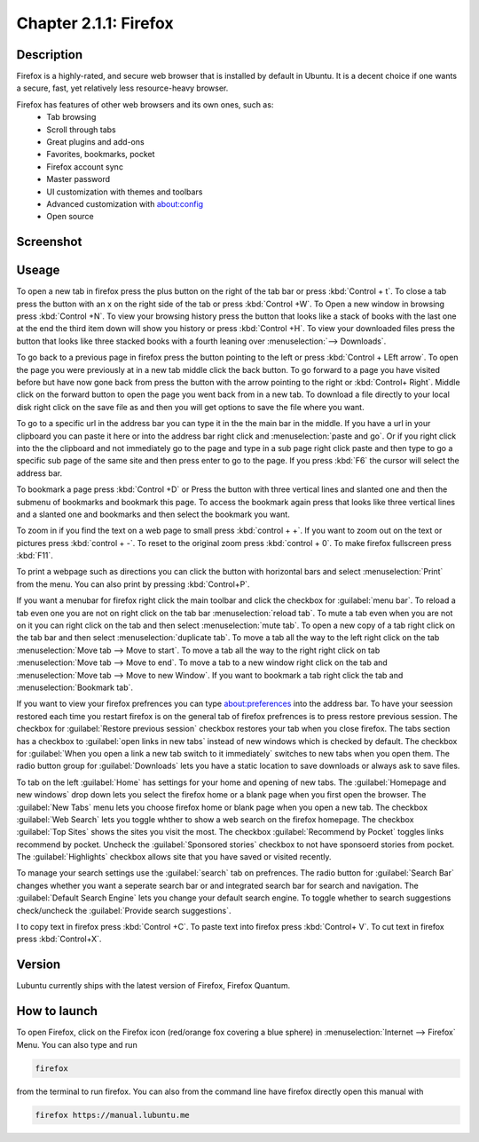 Chapter 2.1.1: Firefox
==============================

Description
---------------
Firefox is a highly-rated, and secure web browser that is installed by default in Ubuntu.
It is a decent choice if one wants a secure, fast, yet relatively less resource-heavy browser. 

Firefox has features of other web browsers and its own ones, such as:
 - Tab browsing
 - Scroll through tabs
 - Great plugins and add-ons
 - Favorites, bookmarks, pocket
 - Firefox account sync
 - Master password
 - UI customization with themes and toolbars
 - Advanced customization with about:config
 - Open source

Screenshot
--------------
.. image:: firefox-screenshot.png
   :width: 80%

Useage
------
To open a new tab in firefox press the plus button on the right of the tab bar or press :kbd:`Control + t`. To close a tab press the button with an x on the right side of the tab or press :kbd:`Control +W`.  To Open a new window in browsing press :kbd:`Control +N`. To view your browsing history press the button that looks like a stack of books with the last one at the end the third item down will show you history or press :kbd:`Control +H`. To view your downloaded files press the button that looks like three stacked books with a fourth leaning over :menuselection:`--> Downloads`.

To go back to a previous page in firefox press the button pointing to the left or press :kbd:`Control + LEft arrow`. To open the page you were previously at in a new tab middle click the back button. To go forward to a page you have visited before but have now gone back from press the button with the arrow pointing to the right or :kbd:`Control+ Right`. Middle click on the forward button to open the page you went back from in a new tab. To download a file directly to your local disk right click on the save file as and then you will get options to save the file where you want.  

To go to a specific url in the address bar you can type it in the the main bar in the middle. If you have a url in your clipboard you can paste it here or into the address bar right click and :menuselection:`paste and go`. Or if you right click into the the clipboard and not immediately go to the page and type in a sub page right click paste and then type to go a specific sub page of the same site and then press enter to go to the page. If you press :kbd:`F6` the cursor will select the address bar. 

To bookmark a page press :kbd:`Control +D` or Press the button with three vertical lines and slanted one and then the submenu of bookmarks and bookmark this page. To access the bookmark again press that looks like three vertical lines and a slanted one and bookmarks and then select the bookmark you want.

To zoom in if you find the text on a web page to small press :kbd:`control + +`. If you want to zoom out on the text or pictures press :kbd:`control + -`. To reset to the original zoom press :kbd:`control + 0`. To make firefox fullscreen press :kbd:`F11`. 

To print a webpage such as directions you can click the button with horizontal bars and select :menuselection:`Print` from the menu. You can also print by pressing :kbd:`Control+P`. 

If you want a menubar for firefox right click the main toolbar and click the checkbox for :guilabel:`menu bar`. To reload a tab even one you are not on right click on the tab bar :menuselection:`reload tab`. To mute a tab even when you are not on it you can right click on the tab and then select :menuselection:`mute tab`. To open a new copy of a tab right click on the tab bar and then select :menuselection:`duplicate tab`. To move a tab all the way to the left right click on the tab :menuselection:`Move tab --> Move to start`. To move a tab all the way to the right right click on tab :menuselection:`Move tab --> Move to end`. To move a tab to a new window right click on the tab and :menuselection:`Move tab --> Move to new Window`. If you want to bookmark a tab right click the tab and :menuselection:`Bookmark tab`.   

If you want to view your firefox prefrences you can type about:preferences into the address bar. To have your seession restored each time you restart firefox is on the general tab of firefox prefrences is to press restore previous session. The checkbox for :guilabel:`Restore previous session` checkbox restores your tab when you close firefox. The tabs section has a checkbox to :guilabel:`open links in new tabs` instead of new windows which is checked by default. The checkbox for :guilabel:`When you open a link a new tab switch to it immediately` switches to new tabs when you open them. The radio button group for :guilabel:`Downloads` lets you have a static location to save downloads or always ask to save files. 

To tab on the left :guilabel:`Home` has settings for your home and opening of new tabs. The :guilabel:`Homepage and new windows` drop down lets you select the firefox home or a blank page when you first open the browser. The :guilabel:`New Tabs` menu lets you choose firefox home or blank page when you open a new tab. The checkbox :guilabel:`Web Search` lets you toggle whther to show a web search on the firefox homepage. The checkbox :guilabel:`Top Sites` shows the sites you visit the most. The checkbox :guilabel:`Recommend by Pocket` toggles links recommend by pocket. Uncheck the :guilabel:`Sponsored stories` checkbox to not have sponsoerd stories from pocket. The :guilabel:`Highlights` checkbox allows site that you have saved or visited recently.  

.. image:: prefrenceshome.png

To manage your search settings use the :guilabel:`search` tab on prefrences. The radio button for :guilabel:`Search Bar` changes whether you want a seperate search bar or and integrated search bar for search and navigation. The :guilabel:`Default Search Engine` lets you change your default search engine. To toggle whether to search suggestions check/uncheck the :guilabel:`Provide search suggestions`.

I to copy text in firefox press :kbd:`Control +C`. To paste text into firefox press :kbd:`Control+ V`. To cut text in firefox press :kbd:`Control+X`.

Version
----------
Lubuntu currently ships with the latest version of Firefox, Firefox Quantum.

How to launch
----------------
To open Firefox, click on the Firefox icon (red/orange fox covering a blue sphere) in :menuselection:`Internet --> Firefox` Menu.
You can also type and run 

.. code:: 

   firefox

from the terminal to run firefox. You can also from the command line have firefox directly open this manual with 

.. code:: 

   firefox https://manual.lubuntu.me
